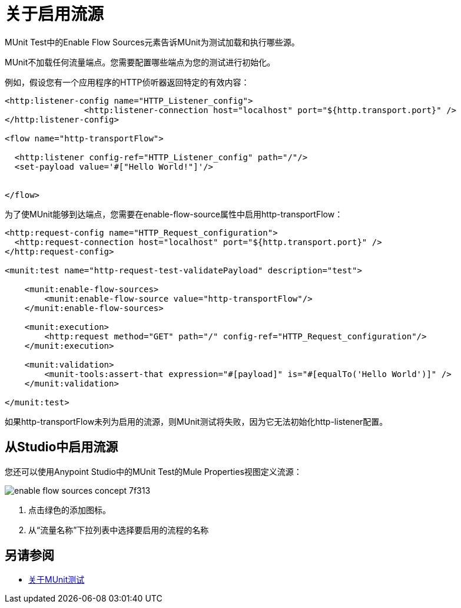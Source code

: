 = 关于启用流源
:keywords: munit, test, flow sources

MUnit Test中的Enable Flow Sources元素告诉MUnit为测试加载和执行哪些源。

MUnit不加载任何流量端点。您需要配置哪些端点为您的测试进行初始化。

例如，假设您有一个应用程序的HTTP侦听器返回特定的有效内容：

[source,xml,linenums]
----

<http:listener-config name="HTTP_Listener_config">
		<http:listener-connection host="localhost" port="${http.transport.port}" />
</http:listener-config>

<flow name="http-transportFlow">

  <http:listener config-ref="HTTP_Listener_config" path="/"/>
  <set-payload value='#["Hello World!"]'/>


</flow>
----

为了使MUnit能够到达端点，您需要在enable-flow-source属性中启用http-transportFlow：

[source,xml,linenums]
----

<http:request-config name="HTTP_Request_configuration">
  <http:request-connection host="localhost" port="${http.transport.port}" />
</http:request-config>

<munit:test name="http-request-test-validatePayload" description="test">

    <munit:enable-flow-sources>
        <munit:enable-flow-source value="http-transportFlow"/>
    </munit:enable-flow-sources>

    <munit:execution>
        <http:request method="GET" path="/" config-ref="HTTP_Request_configuration"/>
    </munit:execution>

    <munit:validation>
        <munit-tools:assert-that expression="#[payload]" is="#[equalTo('Hello World')]" />
    </munit:validation>

</munit:test>
----

如果http-transportFlow未列为启用的流源，则MUnit测试将失败，因为它无法初始化http-listener配置。

== 从Studio中启用流源

您还可以使用Anypoint Studio中的MUnit Test的Mule Properties视图定义流源：

image::enable-flow-sources-concept-7f313.png[]

. 点击绿色的添加图标。
. 从“流量名称”下拉列表中选择要启用的流程的名称


== 另请参阅

*  link:/munit/v/2.0/munit-test-concept[关于MUnit测试]


//这是你如何启用你的APIKit资源
// [source，xml，linenums]
// ----
// <munit:test name="test-flow" description="">
//     <munit:enable-flow-sources>
//         <munit:enable-flow-source value="apikit-test-main"/>
//         <munit:enable-flow-source value="get:\resources:apikit-test-config"/>
//         <munit:enable-flow-source value="put:\resources:application\json:apikit-test-config"/>
//     </munit:enable-flow-source>
// </munit:test>
// ----

